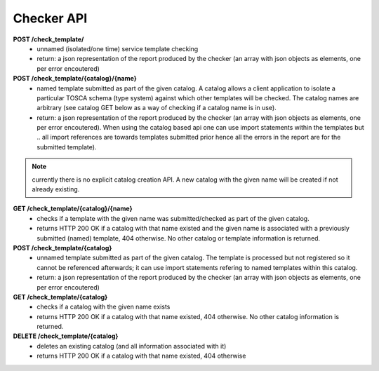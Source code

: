.. This work is licensed under a Creative Commons Attribution 4.0 International License.

Checker API
===========

**POST /check_template/**
 - unnamed (isolated/one time) service template checking
 - return: a json representation of the report produced by the checker (an array with json objects as elements, one per error encoutered)

**POST /check_template/{catalog}/{name}**
 - named template submitted as part of the given catalog. A catalog allows a client application to isolate a particular TOSCA schema (type system) against which other templates will be checked. The catalog names are arbitrary (see catalog GET below as a way of checking if a catalog name is in use).
 - return: a json representation of the report produced by the checker (an array with json objects as elements, one per error encoutered). When using the catalog based api one can use import statements within the templates but .. all import references are towards templates submitted prior hence all the errors in the report are for the submitted template).

.. note::
   currently there is no explicit catalog creation API. A new catalog with the given name will be created if not already existing.

**GET /check_template/{catalog}/{name}**
 - checks if a template with the given name was submitted/checked as part of the given catalog.
 - returns HTTP 200 OK if a catalog with that name existed and the given name is associated with a previously submitted (named) template, 404 otherwise. No other catalog or template information is returned.

**POST /check_template/{catalog}**
 - unnamed template submitted as part of the given catalog. The template is processed but not registered so it cannot be referenced afterwards; it can use import statements refering to named templates within this catalog.
 - return: a json representation of the report produced by the checker (an array with json objects as elements, one per error encoutered)

**GET /check_template/{catalog}**
 - checks if a catalog with the given name exists
 - returns HTTP 200 OK if a catalog with that name existed, 404 otherwise. No other catalog information is returned.

**DELETE /check_template/{catalog}**
 - deletes an existing catalog (and all information associated with it)
 - returns HTTP 200 OK if a catalog with that name existed, 404 otherwise
